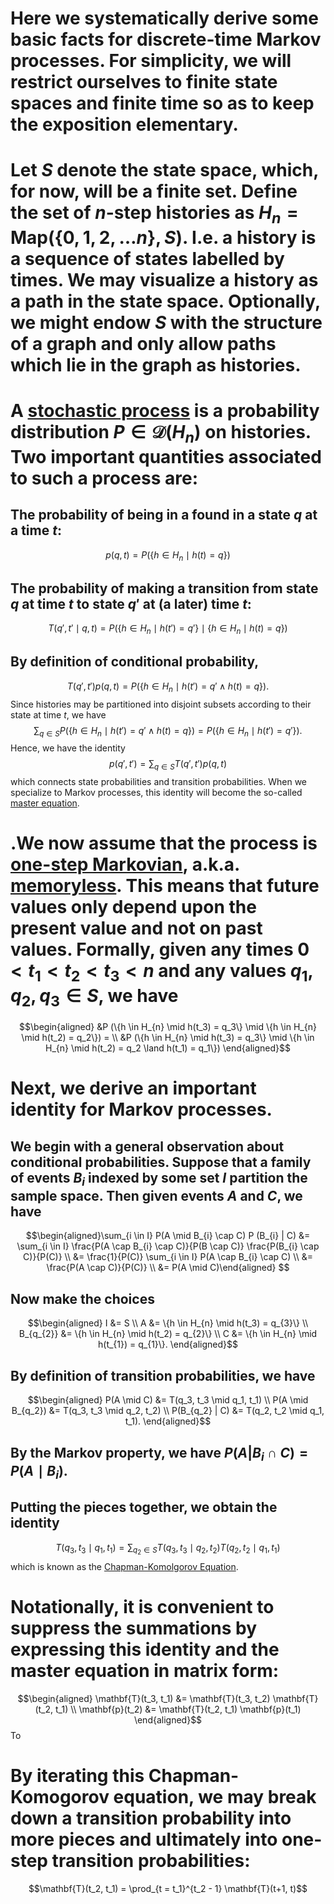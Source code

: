 * Here we systematically derive some basic facts for discrete-time Markov processes. For simplicity, we will restrict ourselves to finite state spaces and finite time so as to keep the exposition elementary.
* Let $S$ denote the state space, which, for now, will be a finite set.  Define the set of $n$-step histories as $H_{n} = \mathsf{Map}(\{0, 1, 2, \ldots n\}, S)$.  I.e. a history is a sequence of states labelled by times.  We may visualize a history as a path in the state space.  Optionally, we might endow $S$ with the structure of a graph and only allow paths which lie in the graph as histories.
* A _stochastic process_ is a probability distribution $P \in \mathcal{D}(H_n)$ on histories.  Two important quantities associated to such a process are:
:PROPERTIES:
:END:
** The probability of being in a found in a state $q$ at a time $t$:
$$p(q,t) = P(\{h \in H_{n} \mid h(t) = q\})$$
** The probability of making a transition from state $q$ at time $t$ to state $q'$ at (a later) time $t$:
$$T(q', t' \mid q,t) = P(\{h \in H_{n} \mid h(t') = q'\} \mid \{h \in H_{n} \mid h(t) = q\})$$
** By definition of conditional probability,
:PROPERTIES:
:done: 1626493522490
:now: 1626493521645
:later: 1626493519349
:END:

$$T(q', t') p(q, t) = P(\{h \in H_{n} \mid h(t') = q' \land h(t) = q\}).$$
Since histories may be partitioned into disjoint subsets according to their state at time $t$, we have
$$\sum_{q \in S} P(\{h \in H_{n} \mid h(t') = q' \land h(t) = q\}) = P(\{h \in H_{n} \mid h(t') = q' \}).$$
Hence, we have the identity
$$p(q', t') = \sum_{q \in S} T(q', t') p(q, t)$$
which connects state probabilities and transition probabilities.  When we specialize to Markov processes, this identity will become the so-called _master equation_.
* .We now assume that the process is _one-step Markovian_, a.k.a. _memoryless_.  This means that future values only depend upon the present value and not on past values.  Formally, given any times $0 < t_1 < t_2 < t_3 < n$ and any values $q_1, q_2, q_3 \in S$, we have
$$\begin{aligned} &P (\{h \in H_{n} \mid h(t_3) = q_3\} \mid \{h \in H_{n} \mid h(t_2) = q_2\}) = \\ &P (\{h \in H_{n} \mid h(t_3) = q_3\} \mid \{h \in H_{n} \mid h(t_2) = q_2 \land h(t_1) = q_1\}) \end{aligned}$$
* Next, we derive an important identity for Markov processes.
** We begin with a general observation about conditional probabilities.  Suppose that a family of events $B_{i}$ indexed by some set $I$ partition the sample space.  Then given events $A$ and $C$, we have
$$\begin{aligned}\sum_{i \in I} P(A \mid B_{i} \cap C) P (B_{i} | C) &= \sum_{i \in I} \frac{P(A \cap B_{i} \cap C)}{P(B \cap C)} \frac{P(B_{i} \cap C)}{P(C)} \\ &= \frac{1}{P(C)} \sum_{i \in I} P(A \cap B_{i} \cap C) \\ &= \frac{P(A \cap C)}{P(C)} \\ &= P(A \mid C)\end{aligned} $$
** Now make the choices
$$\begin{aligned} I &= S \\ A &=  \{h \in H_{n} \mid h(t_3) = q_{3}\} \\ B_{q_{2}} &= \{h \in H_{n} \mid h(t_2) = q_{2}\} \\ C &= \{h \in H_{n} \mid h(t_{1}) = q_{1}\}. \end{aligned}$$
** By definition of transition probabilities, we have 
$$\begin{aligned} P(A \mid C) &= T(q_3, t_3 \mid q_1, t_1) \\ P(A \mid B_{q_2}) &= T(q_3, t_3 \mid q_2, t_2)  \\ P(B_{q_2} | C) &= T(q_2, t_2 \mid q_1, t_1). \end{aligned}$$
** By the Markov property, we have $P(A | B_{i} \cap C) = P(A \mid B_{i})$.
** Putting the pieces together, we obtain the identity
$$T(q_3, t_3 \mid q_1, t_1) = \sum_{q_2 \in S} T(q_3, t_3 \mid q_2, t_2) T(q_2, t_2 \mid q_1, t_1) $$
which is known as the _Chapman-Komolgorov Equation_.
* Notationally, it is convenient to suppress the summations by expressing this identity and the master equation in matrix form:  
$$\begin{aligned} \mathbf{T}(t_3, t_1) &= \mathbf{T}(t_3, t_2) \mathbf{T}(t_2, t_1) \\ \mathbf{p}(t_2) &= \mathbf{T}(t_2, t_1) \mathbf{p}(t_1) \end{aligned}$$
To
* By iterating this Chapman-Komogorov equation, we may break down a transition probability into more pieces and ultimately into one-step transition probabilities:
$$\mathbf{T}(t_2, t_1) = \prod_{t = t_1}^{t_2 - 1} \mathbf{T}(t+1, t)$$